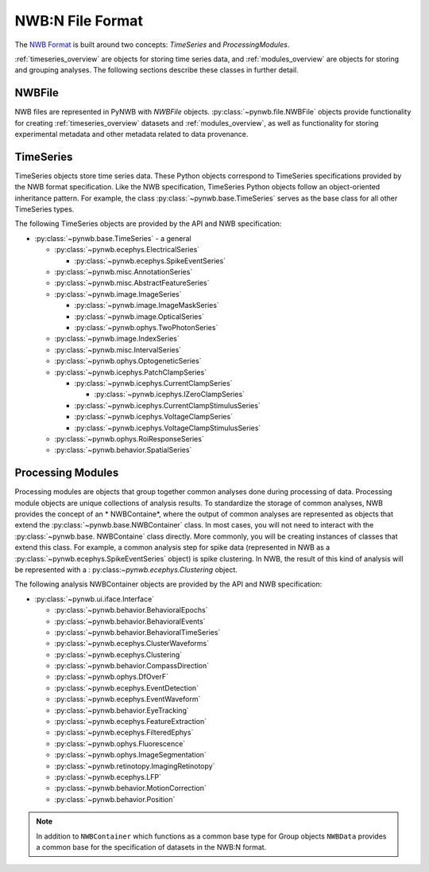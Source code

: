 .. _sec_nwbformat_overview:

NWB:N File Format
=================

The `NWB Format <https://nwb-schema.readthedocs.io>`_ is built around two concepts:
*TimeSeries* and *ProcessingModules*.

:ref:`timeseries_overview` are objects for storing time series data, and :ref:`modules_overview` are objects
for storing and grouping analyses. The following sections describe these classes in further detail.


.. _file_overview:

NWBFile
-------

NWB files are represented in PyNWB with *NWBFile* objects. :py:class:`~pynwb.file.NWBFile`
objects provide functionality for creating :ref:`timeseries_overview` datasets
and :ref:`modules_overview`, as well as functionality for storing
experimental metadata and other metadata related to data provenance.

.. _timeseries_overview:

TimeSeries
----------

TimeSeries objects store time series data. These Python objects correspond to TimeSeries specifications
provided by the NWB format specification. Like the NWB specification, TimeSeries Python objects
follow an object-oriented inheritance pattern. For example, the class :py:class:`~pynwb.base.TimeSeries`
serves as the base class for all other TimeSeries types.


The following TimeSeries objects are provided by the API and NWB specification:

* :py:class:`~pynwb.base.TimeSeries` - a general

  * :py:class:`~pynwb.ecephys.ElectricalSeries`

    * :py:class:`~pynwb.ecephys.SpikeEventSeries`

  * :py:class:`~pynwb.misc.AnnotationSeries`
  * :py:class:`~pynwb.misc.AbstractFeatureSeries`
  * :py:class:`~pynwb.image.ImageSeries`

    * :py:class:`~pynwb.image.ImageMaskSeries`
    * :py:class:`~pynwb.image.OpticalSeries`
    * :py:class:`~pynwb.ophys.TwoPhotonSeries`

  * :py:class:`~pynwb.image.IndexSeries`
  * :py:class:`~pynwb.misc.IntervalSeries`
  * :py:class:`~pynwb.ophys.OptogeneticSeries`
  * :py:class:`~pynwb.icephys.PatchClampSeries`

    * :py:class:`~pynwb.icephys.CurrentClampSeries`

      * :py:class:`~pynwb.icephys.IZeroClampSeries`

    * :py:class:`~pynwb.icephys.CurrentClampStimulusSeries`
    * :py:class:`~pynwb.icephys.VoltageClampSeries`
    * :py:class:`~pynwb.icephys.VoltageClampStimulusSeries`

  * :py:class:`~pynwb.ophys.RoiResponseSeries`
  * :py:class:`~pynwb.behavior.SpatialSeries`


.. _modules_overview:

Processing Modules
------------------

Processing modules are objects that group together common analyses done during processing of data.
Processing module objects are unique collections of analysis results. To standardize the storage of
common analyses, NWB provides the concept of an * NWBContaine*, where the output of
common analyses are represented as objects that extend the :py:class:`~pynwb.base.NWBContainer` class.
In most cases, you will not need to interact with the :py:class:`~pynwb.base. NWBContaine` class directly.
More commonly, you will be creating instances of classes that extend this class. For example, a common
analysis step for spike data (represented in NWB as a :py:class:`~pynwb.ecephys.SpikeEventSeries` object)
is spike clustering. In NWB, the result of this kind of analysis will be represented with a :
py:class:`~pynwb.ecephys.Clustering` object.

The following analysis NWBContainer objects are provided by the API and NWB specification:

* :py:class:`~pynwb.ui.iface.Interface`

  * :py:class:`~pynwb.behavior.BehavioralEpochs`
  * :py:class:`~pynwb.behavior.BehavioralEvents`
  * :py:class:`~pynwb.behavior.BehavioralTimeSeries`
  * :py:class:`~pynwb.ecephys.ClusterWaveforms`
  * :py:class:`~pynwb.ecephys.Clustering`
  * :py:class:`~pynwb.behavior.CompassDirection`
  * :py:class:`~pynwb.ophys.DfOverF`
  * :py:class:`~pynwb.ecephys.EventDetection`
  * :py:class:`~pynwb.ecephys.EventWaveform`
  * :py:class:`~pynwb.behavior.EyeTracking`
  * :py:class:`~pynwb.ecephys.FeatureExtraction`
  * :py:class:`~pynwb.ecephys.FilteredEphys`
  * :py:class:`~pynwb.ophys.Fluorescence`
  * :py:class:`~pynwb.ophys.ImageSegmentation`
  * :py:class:`~pynwb.retinotopy.ImagingRetinotopy`
  * :py:class:`~pynwb.ecephys.LFP`
  * :py:class:`~pynwb.behavior.MotionCorrection`
  * :py:class:`~pynwb.behavior.Position`

.. note::

    In addition to ``NWBContainer`` which functions as a common base type for Group objects
    ``NWBData`` provides a common base for the specification of datasets in the NWB:N format.
